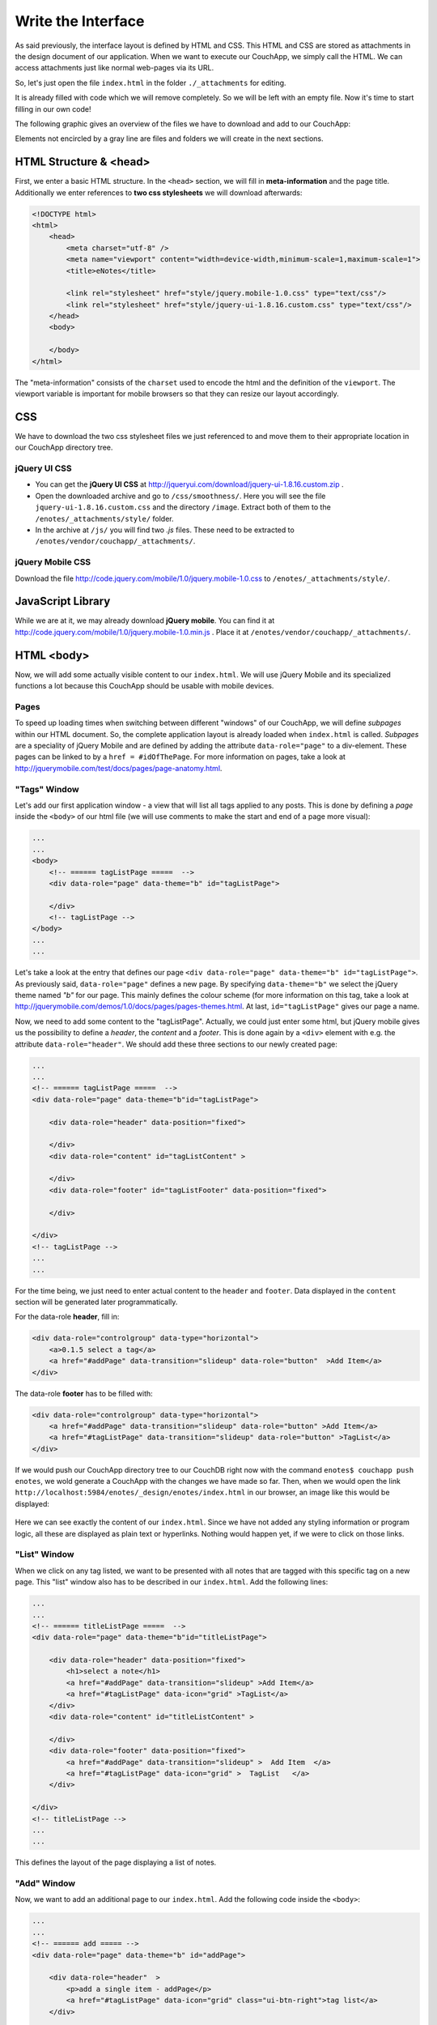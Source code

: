 Write the Interface
===================


As said previously, the interface layout is defined by HTML and CSS. This HTML and CSS are stored as attachments in the design document of our application. When we want to execute our CouchApp, we simply call the HTML. We can access attachments just like normal web-pages via its URL.

So, let's just open the file ``index.html`` in the folder ``./_attachments`` for editing.

It is already filled with code which we will remove completely. So we will be left with an empty file. Now it's time to start filling in our own code!

The following graphic gives an overview of the files we have to download and add to our CouchApp:

.. graphviz::

    digraph interface {
        node [fontname=Verdana,fontsize=10]
        node [style=filled]
        node [fillcolor="#EEEEEE"]
        node [color="#EEEEEE"]
        edge [color="#31CEF0"]
        
        "enotes" [shape=box, color=grey]
        "vendor"  [color="grey"]
        "couchapp"  [color="grey"]
        "_attachments"  [color="grey"]
        "_attachments "  [color="grey"]
        "style"  [color="grey"]
        
        "enotes" -> "vendor"
        "vendor" -> "couchapp"
        "couchapp" -> "_attachments"
        "_attachments" -> "jquery-1.6.2.min.js"
        "_attachments" -> "jquery-ui-1.8.16.custom.min.js"
        
        "enotes" -> "_attachments "
        "_attachments " -> "style"
        "style" -> "jquery-ui-1.8.16.custom.css"
        "style" -> "image"
        "image" -> "*.png"
        
        "style" -> "jquery.mobile-1.0.css"
    }
    
Elements not encircled by a gray line are files and folders we will create in the next sections.

HTML Structure & <head>
-----------------------

First, we enter a basic HTML structure. In the ``<head>`` section, we will fill in **meta-information** and the page title. Additionally we enter references to **two css stylesheets** we will download afterwards:

.. code-block:: html

    <!DOCTYPE html>
    <html>
        <head>
            <meta charset="utf-8" />
            <meta name="viewport" content="width=device-width,minimum-scale=1,maximum-scale=1">
            <title>eNotes</title>
            
            <link rel="stylesheet" href="style/jquery.mobile-1.0.css" type="text/css"/>
            <link rel="stylesheet" href="style/jquery-ui-1.8.16.custom.css" type="text/css"/>
        </head>
        <body>
        
        </body>
    </html>
    
The "meta-information" consists of the ``charset`` used to encode the html and the definition of the ``viewport``. The viewport variable is important for mobile browsers so that they can resize our layout accordingly.

CSS
---

We have to download the two css stylesheet files we just referenced to and move them to their appropriate location in our CouchApp directory tree.

jQuery UI CSS
_____________

* You can get the **jQuery UI CSS** at http://jqueryui.com/download/jquery-ui-1.8.16.custom.zip .
* Open the downloaded archive and go to ``/css/smoothness/``. Here you will see the file ``jquery-ui-1.8.16.custom.css`` and the directory ``/image``. Extract both of them to the ``/enotes/_attachments/style/`` folder.
* In the archive at ``/js/`` you will find two *.js* files. These need to be extracted to ``/enotes/vendor/couchapp/_attachments/``.

jQuery Mobile CSS
_________________

Download the file http://code.jquery.com/mobile/1.0/jquery.mobile-1.0.css to ``/enotes/_attachments/style/``.

JavaScript Library
--------------------

While we are at it, we may already download **jQuery mobile**. You can find it at http://code.jquery.com/mobile/1.0/jquery.mobile-1.0.min.js .
Place it at ``/enotes/vendor/couchapp/_attachments/``.



HTML <body>
-----------

Now, we will add some actually visible content to our ``index.html``. We will use jQuery Mobile and its specialized functions a lot because this CouchApp should be usable with mobile devices.

Pages
_____

To speed up loading times when switching between different "windows" of our CouchApp, we will define *subpages* within our HTML document. So, the complete application layout is already loaded when ``index.html`` is called.
*Subpages* are a speciality of jQuery Mobile and are defined by adding the attribute ``data-role="page"`` to a div-element. These pages can be linked to by a ``href = #idOfThePage``. For more information on pages, take a look at http://jquerymobile.com/test/docs/pages/page-anatomy.html.

"Tags" Window
_____________

Let's add our first application window - a view that will list all tags applied to any posts. This is done by defining a *page* inside the ``<body>`` of our html file (we will use comments to make the start and end of a page more visual):

.. code-block:: html
    
    ...
    ...
    <body>
        <!-- ====== tagListPage =====  -->
        <div data-role="page" data-theme="b" id="tagListPage">
            
        </div>
        <!-- tagListPage --> 
    </body>
    ...
    ...
    
Let's take a look at the entry that defines our page ``<div data-role="page" data-theme="b" id="tagListPage">``. As previously said, ``data-role="page"`` defines a new page. By specifying ``data-theme="b"`` we select the jQuery theme named *"b"* for our page. This mainly defines the colour scheme (for more information on this tag, take a look at http://jquerymobile.com/demos/1.0/docs/pages/pages-themes.html. At last, ``id="tagListPage"`` gives our page a name.

Now, we need to add some content to the "tagListPage". Actually, we could just enter some html, but jQuery mobile gives us the possibility to define a *header*, the *content* and a *footer*. This is done again by a ``<div>`` element with e.g. the attribute ``data-role="header"``. We should add these three sections to our newly created page:

.. code-block:: html

    ...
    ...
    <!-- ====== tagListPage =====  -->
    <div data-role="page" data-theme="b"id="tagListPage">
    
        <div data-role="header" data-position="fixed">
            
        </div>
        <div data-role="content" id="tagListContent" >
            
        </div>
        <div data-role="footer" id="tagListFooter" data-position="fixed">
            
        </div>
        
    </div>
    <!-- tagListPage --> 
    ...
    ...

For the time being, we just need to enter actual content to the ``header`` and ``footer``. Data displayed in the ``content`` section will be generated later programmatically.

For the data-role **header**, fill in:

.. code-block:: html

    <div data-role="controlgroup" data-type="horizontal">
        <a>0.1.5 select a tag</a>
        <a href="#addPage" data-transition="slideup" data-role="button"  >Add Item</a> 
    </div> 
    
..
    <div data-role="controlgroup" data-type="horizontal">
        <a>0.1.5 select a tag</a>
        <a href="#addPage" data-transition="slideup" data-role="button"  >Add Item</a> 
        <a href="#titleSearchPage" data-icon="grid" data-role="button">Search for Word in Title</a> 
        <a href="#textSearchPage" data-icon="grid" data-role="button">Search for Word in Text</a> 
    </div> 
    
The data-role **footer** has to be filled with:

.. code-block:: html

    <div data-role="controlgroup" data-type="horizontal">
        <a href="#addPage" data-transition="slideup" data-role="button" >Add Item</a> 
        <a href="#tagListPage" data-transition="slideup" data-role="button" >TagList</a>  
    </div>
    
..
    <div data-role="controlgroup" data-type="horizontal">
    <a href="#addPage" data-transition="slideup" data-role="button" >Add Item</a> 
    <a href="#tagListPage" data-transition="slideup" data-role="button" >TagList</a>  
    <a op="startReplication" href="#tagListPage" data-transition="slideup"  data-role="button">startReplication</a>  
    </div>
    
If we would push our CouchApp directory tree to our CouchDB right now with the command ``enotes$ couchapp push enotes``, we wold generate a CouchApp with the changes we have made so far.
Then, when we would open the link ``http://localhost:5984/enotes/_design/enotes/index.html`` in our browser, an image like this would be displayed:

    .. image:: images/3_main.png
    
Here we can see exactly the content of our ``index.html``. Since we have not added any styling information or program logic, all these are displayed as plain text or hyperlinks. Nothing would happen yet, if we were to click on those links.

"List" Window
_____________

When we click on any tag listed, we want to be presented with all notes that are tagged with this specific tag on a new page. This "list" window also has to be described in our ``index.html``. Add the following lines:

.. code-block:: html

    ...
    ...
    <!-- ====== titleListPage =====  -->
    <div data-role="page" data-theme="b"id="titleListPage">
            
        <div data-role="header" data-position="fixed">
            <h1>select a note</h1>
            <a href="#addPage" data-transition="slideup" >Add Item</a>
            <a href="#tagListPage" data-icon="grid" >TagList</a>
        </div>
        <div data-role="content" id="titleListContent" >
                
        </div>
        <div data-role="footer" data-position="fixed">
            <a href="#addPage" data-transition="slideup" >  Add Item  </a>
            <a href="#tagListPage" data-icon="grid" >  TagList   </a>
        </div>
            
    </div>
    <!-- titleListPage -->
    ...
    ...

This defines the layout of the page displaying a list of notes.

"Add" Window
____________

Now, we want to add an additional page to our ``index.html``. Add the following code inside the ``<body>``:

.. code-block:: html

    ...
    ...
    <!-- ====== add ===== -->  
    <div data-role="page" data-theme="b" id="addPage">  
    
        <div data-role="header"  >
            <p>add a single item - addPage</p>
            <a href="#tagListPage" data-icon="grid" class="ui-btn-right">tag list</a>
        </div>
        
        <div data-role="content" id="addContent" >
            <a>add content in index.html </a>
        </div>
        
        <div data-role="footer" id="addFooter" >
            <div data-role="controlgroup" data-type="horizontal">
            <a href="#tagListPage" id="addCancelButton" data-role="button" data-theme="d">Cancel and go to taglist</a>
            <input type="submit" value="add new - Submit" data-role="button" data-theme="a">
            </div>
        </div>
    
    </div>
    <!-- add -->
    ...
    ...
    
This page is shown when we want to add a new note to our application. When you take a look at the code for the other pages, you will find a link to ``#addPage``. This link refers to this very ``id="addPage``.

"Edit" Window
_____________

To view or edit a note, we also need a special window. Add this code to ``index.html``:

.. code-block:: html

        ...
        ...
        <!-- ====== show and edit ===== -->  
        <div data-role="page" data-theme="b" id="editPage">  
            <!--    <form id="editNote"> -->
            <div data-role="header"  >
                <p>edit a single item - editpage</p>
                <a href="#tagListPage" data-icon="grid" class="ui-btn-right">tag list</a>  
            </div>  
            <div data-role="content" id="editContent" >   
                <a>edit content in index.html </a>
            </div>  
            <div data-role="footer" id="editFooter"  >
                <div data-role="controlgroup" data-type="horizontal">
                    <a op="delete" href="#titleListPage" data-role="button" data-theme="b" >DELETE Note</a>  
                    <a href="#titleListPage" data-role="button" data-theme="d" >Select other Note</a>
                    <a href="#addPage" data-role="button" data-theme="d" >Add Item</a>
                    <a href="#tagListPage" data-role="button" data-theme="d" >TagList</a>
                    <a op="save" href="#titleListPage"  data-role="button" data-theme="a" >SAVE Note</a>  
                </div>
            </div>  
        </div>
        <!-- edit -->
        ...
        ...

This page is not very different from the others because the actual content within the ``id=editContent`` will be added programmatically.

"Error" Window
______________

The last page we will add is a special window for error messages:

.. code-block:: html

    ...
    ...
    <!-- ====== error =====  -->
    <div data-role="page" data-theme="b" id="errorPage">  
        <div data-role="header" id="errorHeader" data-nobackbtn="true">
            <a href="#tagListPage" data-icon="grid" class="ui-btn-right">tag list</a>  
        </div>  
        <div data-role="content" id="errorContent" >  
            error content 
        </div>  
        <div data-role="footer" id="errorFooter"  >
            <div class="ui-body ui-body-b">
                <ul class="ui-block-b">
                    <li> <a href="#titleListPage"  data-role="button" data-theme="d">  Select other Note  </a> </li>
                    <li> <a href="#addPage"  data-role="button" data-theme="d">   Add Item   </a> </li>
                    <li> <a href="#tagListPage"  data-role="button" data-theme="d">   TagList   </a> </li>
                </ul>
            </div>
        </div>  
    </div>
    <!-- error -->  
    ...
    ...

A Look at our CouchApp
----------------------

If you want to take a look at our CouchApp so far, you have to export the dictionary tree of the CouchApp to CouchDB with: ``$enotes couchapp push enotes``. After that, open our application in any web browser with the url ``http://127.0.0.1:5984/enotes/_design/enotes/index.html``.
You should see the following page:

.. image:: images/3_final.png

Since we have not implemented any jQuery or CSS, the content of ``index.html`` is displayed as it is. Each sub page we have entered is rendered at once. This will change with the next chapter.
